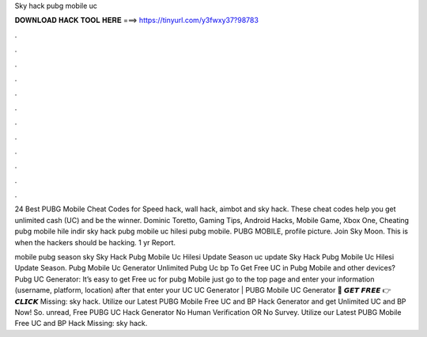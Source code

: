 Sky hack pubg mobile uc



𝐃𝐎𝐖𝐍𝐋𝐎𝐀𝐃 𝐇𝐀𝐂𝐊 𝐓𝐎𝐎𝐋 𝐇𝐄𝐑𝐄 ===> https://tinyurl.com/y3fwxy37?98783



.



.



.



.



.



.



.



.



.



.



.



.

24 Best PUBG Mobile Cheat Codes for Speed hack, wall hack, aimbot and sky hack. These cheat codes help you get unlimited cash (UC) and be the winner. Dominic Toretto, Gaming Tips, Android Hacks, Mobile Game, Xbox One, Cheating pubg mobile hile indir sky hack pubg mobile uc hilesi pubg mobile. PUBG MOBILE, profile picture. Join  Sky Moon. This is when the hackers should be hacking. 1 yr Report.

mobile pubg season sky Sky Hack Pubg Mobile Uc Hilesi Update Season uc update Sky Hack Pubg Mobile Uc Hilesi Update Season. Pubg Mobile Uc Generator Unlimited Pubg Uc bp  To Get Free UC in Pubg Mobile and other devices? Pubg UC Generator: It’s easy to get Free uc for pubg Mobile just go to the top page and enter your information (username, platform, location) after that enter your UC  UC Generator | PUBG Mobile UC Generator 🔴 𝙂𝙀𝙏 𝙁𝙍𝙀𝙀 👉 𝘾𝙇𝙄𝘾𝙆 Missing: sky hack. Utilize our Latest PUBG Mobile Free UC and BP Hack Generator and get Unlimited UC and BP Now! So. unread, Free PUBG UC Hack Generator No Human Verification OR No Survey. Utilize our Latest PUBG Mobile Free UC and BP Hack Missing: sky hack.
